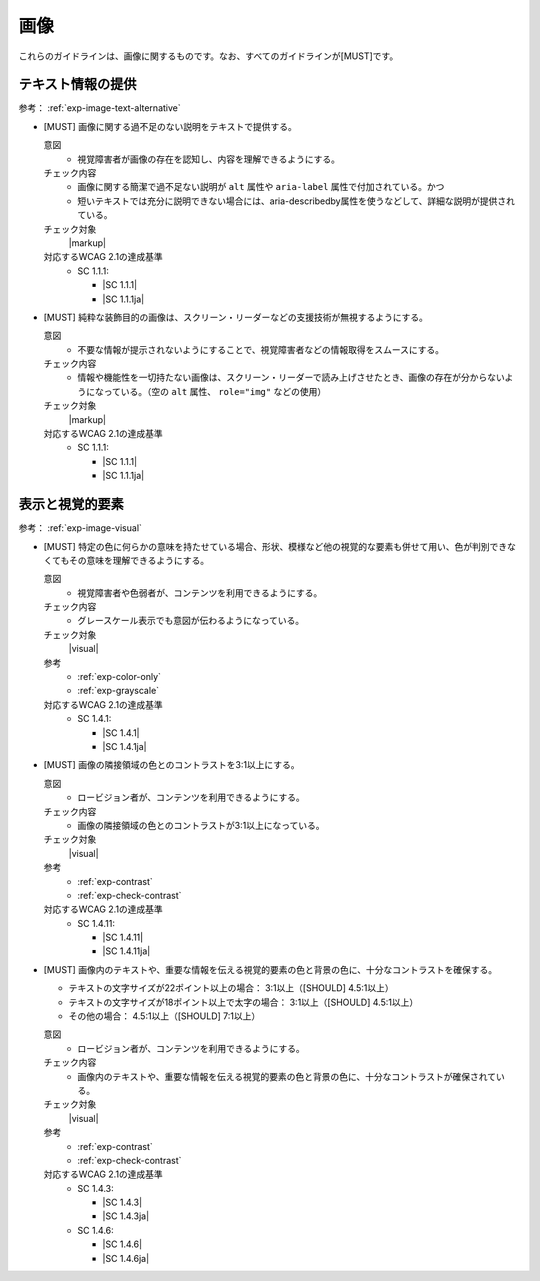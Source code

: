 .. _category-image:

画像
------------------------

これらのガイドラインは、画像に関するものです。なお、すべてのガイドラインが[MUST]です。

.. _image-text-alternative:

テキスト情報の提供
~~~~~~~~~~~~~~~~~~

参考： :ref:`exp-image-text-alternative`

.. _gl-image-description:

-  [MUST] 画像に関する過不足のない説明をテキストで提供する。

   .. raw:: html

      <details>

   意図
      *  視覚障害者が画像の存在を認知し、内容を理解できるようにする。
   チェック内容
      *  画像に関する簡潔で過不足ない説明が ``alt`` 属性や ``aria-label`` 属性で付加されている。かつ
      *  短いテキストでは充分に説明できない場合には、aria-describedby属性を使うなどして、詳細な説明が提供されている。
   チェック対象
      |markup|
   対応するWCAG 2.1の達成基準
      *  SC 1.1.1:

         *  |SC 1.1.1|
         *  |SC 1.1.1ja|

   .. raw:: html

      </details>

   .. _gl-image-decorative:
-  [MUST] 純粋な装飾目的の画像は、スクリーン・リーダーなどの支援技術が無視するようにする。

   .. raw:: html

      <details>

   意図
      *  不要な情報が提示されないようにすることで、視覚障害者などの情報取得をスムースにする。
   チェック内容
      *  情報や機能性を一切持たない画像は、スクリーン・リーダーで読み上げさせたとき、画像の存在が分からないようになっている。（空の ``alt`` 属性、 ``role="img"`` などの使用）
   チェック対象
      |markup|
   対応するWCAG 2.1の達成基準
      *  SC 1.1.1:

         *  |SC 1.1.1|
         *  |SC 1.1.1ja|

   .. raw:: html

      </details>

.. _image-visual:

表示と視覚的要素
~~~~~~~~~~~~~~~~

参考： :ref:`exp-image-visual`

.. _gl-image-color-only:

-  [MUST] 特定の色に何らかの意味を持たせている場合、形状、模様など他の視覚的な要素も併せて用い、色が判別できなくてもその意味を理解できるようにする。

   .. raw:: html

      <details>

   意図
      *  視覚障害者や色弱者が、コンテンツを利用できるようにする。
   チェック内容
      *  グレースケール表示でも意図が伝わるようになっている。
   チェック対象
      |visual|
   参考
      *  :ref:`exp-color-only`
      *  :ref:`exp-grayscale`
   対応するWCAG 2.1の達成基準
      *  SC 1.4.1:

         *  |SC 1.4.1|
         *  |SC 1.4.1ja|

   .. raw:: html

      </details>

   .. _gl-image-adjacent-contrast:
-  [MUST] 画像の隣接領域の色とのコントラストを3:1以上にする。

   .. raw:: html

      <details>

   意図
      *  ロービジョン者が、コンテンツを利用できるようにする。
   チェック内容
      *  画像の隣接領域の色とのコントラストが3:1以上になっている。
   チェック対象
      |visual|
   参考
      *  :ref:`exp-contrast`
      *  :ref:`exp-check-contrast`
   対応するWCAG 2.1の達成基準
      *  SC 1.4.11:

         *  |SC 1.4.11|
         *  |SC 1.4.11ja|

   .. raw:: html

      </details>

   .. _gl-image-text-contrast:
-  [MUST] 画像内のテキストや、重要な情報を伝える視覚的要素の色と背景の色に、十分なコントラストを確保する。

   -  テキストの文字サイズが22ポイント以上の場合： 3:1以上（[SHOULD] 4.5:1以上）
   -  テキストの文字サイズが18ポイント以上で太字の場合： 3:1以上（[SHOULD] 4.5:1以上）
   -  その他の場合： 4.5:1以上（[SHOULD] 7:1以上）

   .. raw:: html

      <details>

   意図
      *  ロービジョン者が、コンテンツを利用できるようにする。
   チェック内容
      *  画像内のテキストや、重要な情報を伝える視覚的要素の色と背景の色に、十分なコントラストが確保されている。
   チェック対象
      |visual|
   参考
      *  :ref:`exp-contrast`
      *  :ref:`exp-check-contrast`
   対応するWCAG 2.1の達成基準
      *  SC 1.4.3:

         *  |SC 1.4.3|
         *  |SC 1.4.3ja|

      *  SC 1.4.6:

         *  |SC 1.4.6|
         *  |SC 1.4.6ja|

   .. raw:: html

      </details>

